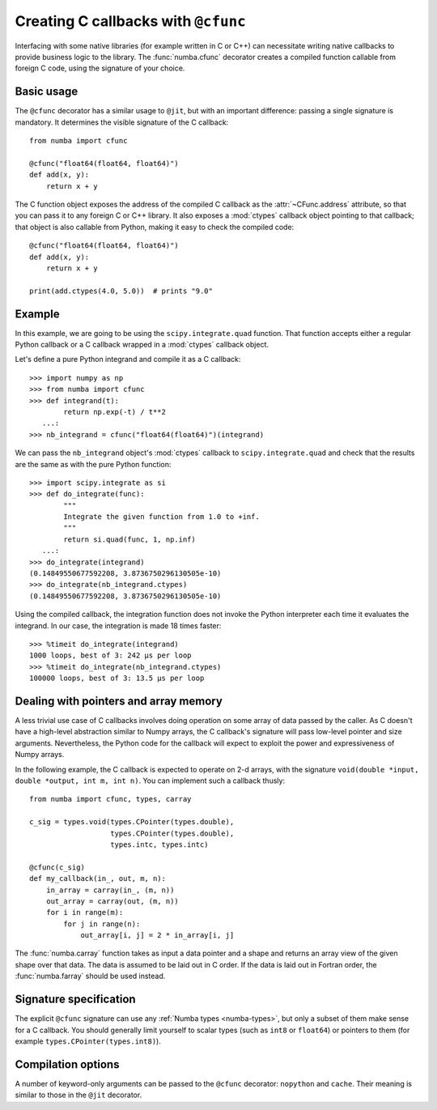 .. _cfunc:

====================================
Creating C callbacks with ``@cfunc``
====================================

Interfacing with some native libraries (for example written in C or C++)
can necessitate writing native callbacks to provide business logic to the
library.  The :func:`numba.cfunc` decorator creates a compiled function
callable from foreign C code, using the signature of your choice.


Basic usage
===========

The ``@cfunc`` decorator has a similar usage to ``@jit``, but with an
important difference: passing a single signature is mandatory.
It determines the visible signature of the C callback::

   from numba import cfunc

   @cfunc("float64(float64, float64)")
   def add(x, y):
       return x + y


The C function object exposes the address of the compiled C callback as
the :attr:`~CFunc.address` attribute, so that you can pass it to any
foreign C or C++ library.  It also exposes a :mod:`ctypes` callback
object pointing to that callback; that object is also callable from
Python, making it easy to check the compiled code::

   @cfunc("float64(float64, float64)")
   def add(x, y):
       return x + y

   print(add.ctypes(4.0, 5.0))  # prints "9.0"


Example
=======

In this example, we are going to be using the ``scipy.integrate.quad``
function.  That function accepts either a regular Python callback or
a C callback wrapped in a :mod:`ctypes` callback object.

Let's define a pure Python integrand and compile it as a
C callback::

   >>> import numpy as np
   >>> from numba import cfunc
   >>> def integrand(t):
           return np.exp(-t) / t**2
      ...:
   >>> nb_integrand = cfunc("float64(float64)")(integrand)

We can pass the ``nb_integrand`` object's :mod:`ctypes` callback to
``scipy.integrate.quad`` and check that the results are the same as with
the pure Python function::

   >>> import scipy.integrate as si
   >>> def do_integrate(func):
           """
           Integrate the given function from 1.0 to +inf.
           """
           return si.quad(func, 1, np.inf)
      ...:
   >>> do_integrate(integrand)
   (0.14849550677592208, 3.8736750296130505e-10)
   >>> do_integrate(nb_integrand.ctypes)
   (0.14849550677592208, 3.8736750296130505e-10)


Using the compiled callback, the integration function does not invoke the
Python interpreter each time it evaluates the integrand.  In our case, the
integration is made 18 times faster::

   >>> %timeit do_integrate(integrand)
   1000 loops, best of 3: 242 µs per loop
   >>> %timeit do_integrate(nb_integrand.ctypes)
   100000 loops, best of 3: 13.5 µs per loop


Dealing with pointers and array memory
======================================

A less trivial use case of C callbacks involves doing operation on some
array of data passed by the caller.  As C doesn't have a high-level
abstraction similar to Numpy arrays, the C callback's signature will pass
low-level pointer and size arguments.  Nevertheless, the Python code for
the callback will expect to exploit the power and expressiveness of Numpy
arrays.

In the following example, the C callback is expected to operate on 2-d arrays,
with the signature ``void(double *input, double *output, int m, int n)``.
You can implement such a callback thusly::

   from numba import cfunc, types, carray

   c_sig = types.void(types.CPointer(types.double),
                      types.CPointer(types.double),
                      types.intc, types.intc)

   @cfunc(c_sig)
   def my_callback(in_, out, m, n):
       in_array = carray(in_, (m, n))
       out_array = carray(out, (m, n))
       for i in range(m):
           for j in range(n):
               out_array[i, j] = 2 * in_array[i, j]


The :func:`numba.carray` function takes as input a data pointer and a shape
and returns an array view of the given shape over that data.  The data is
assumed to be laid out in C order.  If the data is laid out in Fortran order,
the :func:`numba.farray` should be used instead.


Signature specification
=======================

The explicit ``@cfunc`` signature can use any :ref:`Numba types <numba-types>`,
but only a subset of them make sense for a C callback.  You should
generally limit yourself to scalar types (such as ``int8`` or ``float64``)
or pointers to them (for example ``types.CPointer(types.int8)``).


Compilation options
===================

A number of keyword-only arguments can be passed to the ``@cfunc``
decorator: ``nopython`` and ``cache``.  Their meaning is similar to those
in the ``@jit`` decorator.
